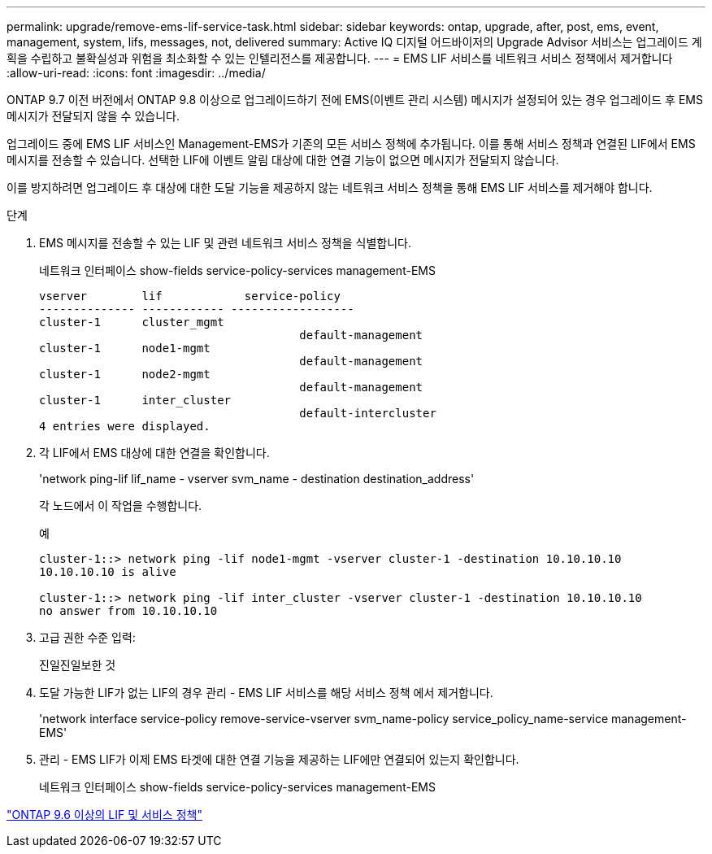 ---
permalink: upgrade/remove-ems-lif-service-task.html 
sidebar: sidebar 
keywords: ontap, upgrade, after, post, ems, event, management, system, lifs, messages, not, delivered 
summary: Active IQ 디지털 어드바이저의 Upgrade Advisor 서비스는 업그레이드 계획을 수립하고 불확실성과 위험을 최소화할 수 있는 인텔리전스를 제공합니다. 
---
= EMS LIF 서비스를 네트워크 서비스 정책에서 제거합니다
:allow-uri-read: 
:icons: font
:imagesdir: ../media/


[role="lead"]
ONTAP 9.7 이전 버전에서 ONTAP 9.8 이상으로 업그레이드하기 전에 EMS(이벤트 관리 시스템) 메시지가 설정되어 있는 경우 업그레이드 후 EMS 메시지가 전달되지 않을 수 있습니다.

업그레이드 중에 EMS LIF 서비스인 Management-EMS가 기존의 모든 서비스 정책에 추가됩니다. 이를 통해 서비스 정책과 연결된 LIF에서 EMS 메시지를 전송할 수 있습니다. 선택한 LIF에 이벤트 알림 대상에 대한 연결 기능이 없으면 메시지가 전달되지 않습니다.

이를 방지하려면 업그레이드 후 대상에 대한 도달 기능을 제공하지 않는 네트워크 서비스 정책을 통해 EMS LIF 서비스를 제거해야 합니다.

.단계
. EMS 메시지를 전송할 수 있는 LIF 및 관련 네트워크 서비스 정책을 식별합니다.
+
네트워크 인터페이스 show-fields service-policy-services management-EMS

+
[listing]
----
vserver        lif            service-policy
-------------- ------------ ------------------
cluster-1      cluster_mgmt
                                      default-management
cluster-1      node1-mgmt
                                      default-management
cluster-1      node2-mgmt
                                      default-management
cluster-1      inter_cluster
                                      default-intercluster
4 entries were displayed.
----
. 각 LIF에서 EMS 대상에 대한 연결을 확인합니다.
+
'network ping-lif lif_name - vserver svm_name - destination destination_address'

+
각 노드에서 이 작업을 수행합니다.

+
.예
[listing]
----
cluster-1::> network ping -lif node1-mgmt -vserver cluster-1 -destination 10.10.10.10
10.10.10.10 is alive

cluster-1::> network ping -lif inter_cluster -vserver cluster-1 -destination 10.10.10.10
no answer from 10.10.10.10
----
. 고급 권한 수준 입력:
+
진일진일보한 것

. 도달 가능한 LIF가 없는 LIF의 경우 관리 - EMS LIF 서비스를 해당 서비스 정책 에서 제거합니다.
+
'network interface service-policy remove-service-vserver svm_name-policy service_policy_name-service management-EMS'

. 관리 - EMS LIF가 이제 EMS 타겟에 대한 연결 기능을 제공하는 LIF에만 연결되어 있는지 확인합니다.
+
네트워크 인터페이스 show-fields service-policy-services management-EMS



link:https://docs.netapp.com/us-en/ontap/networking/lifs_and_service_policies96.html#service-policies-for-system-svms.["ONTAP 9.6 이상의 LIF 및 서비스 정책"]
